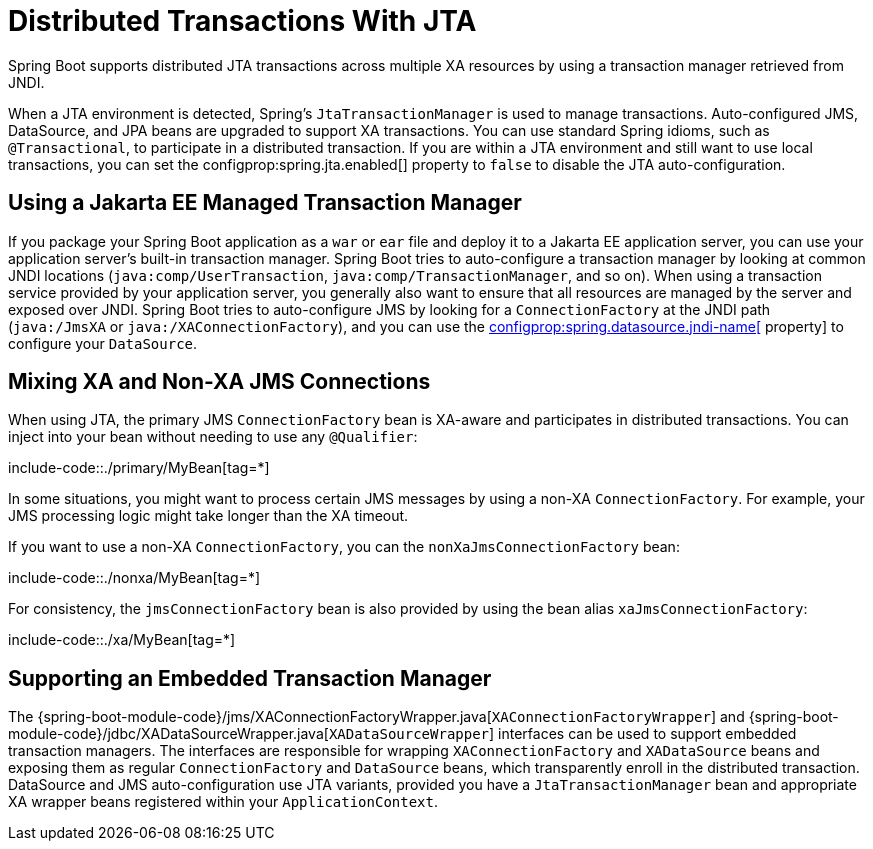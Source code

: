 [[jta]]
= Distributed Transactions With JTA

Spring Boot supports distributed JTA transactions across multiple XA resources by using a transaction manager retrieved from JNDI.

When a JTA environment is detected, Spring's `JtaTransactionManager` is used to manage transactions.
Auto-configured JMS, DataSource, and JPA beans are upgraded to support XA transactions.
You can use standard Spring idioms, such as `@Transactional`, to participate in a distributed transaction.
If you are within a JTA environment and still want to use local transactions, you can set the configprop:spring.jta.enabled[] property to `false` to disable the JTA auto-configuration.



[[jta.jakartaee]]
== Using a Jakarta EE Managed Transaction Manager
If you package your Spring Boot application as a `war` or `ear` file and deploy it to a Jakarta EE application server, you can use your application server's built-in transaction manager.
Spring Boot tries to auto-configure a transaction manager by looking at common JNDI locations (`java:comp/UserTransaction`, `java:comp/TransactionManager`, and so on).
When using a transaction service provided by your application server, you generally also want to ensure that all resources are managed by the server and exposed over JNDI.
Spring Boot tries to auto-configure JMS by looking for a `ConnectionFactory` at the JNDI path (`java:/JmsXA` or `java:/XAConnectionFactory`), and you can use the xref:data/sql/datasource.adoc#datasource.jndi[configprop:spring.datasource.jndi-name[] property] to configure your `DataSource`.



[[jta.mixing-xa-and-non-xa-connections]]
== Mixing XA and Non-XA JMS Connections
When using JTA, the primary JMS `ConnectionFactory` bean is XA-aware and participates in distributed transactions.
You can inject into your bean without needing to use any `@Qualifier`:

include-code::./primary/MyBean[tag=*]

In some situations, you might want to process certain JMS messages by using a non-XA `ConnectionFactory`.
For example, your JMS processing logic might take longer than the XA timeout.

If you want to use a non-XA `ConnectionFactory`, you can the `nonXaJmsConnectionFactory` bean:

include-code::./nonxa/MyBean[tag=*]

For consistency, the `jmsConnectionFactory` bean is also provided by using the bean alias `xaJmsConnectionFactory`:

include-code::./xa/MyBean[tag=*]



[[jta.supporting-embedded-transaction-manager]]
== Supporting an Embedded Transaction Manager
The {spring-boot-module-code}/jms/XAConnectionFactoryWrapper.java[`XAConnectionFactoryWrapper`] and {spring-boot-module-code}/jdbc/XADataSourceWrapper.java[`XADataSourceWrapper`] interfaces can be used to support embedded transaction managers.
The interfaces are responsible for wrapping `XAConnectionFactory` and `XADataSource` beans and exposing them as regular `ConnectionFactory` and `DataSource` beans, which transparently enroll in the distributed transaction.
DataSource and JMS auto-configuration use JTA variants, provided you have a `JtaTransactionManager` bean and appropriate XA wrapper beans registered within your `ApplicationContext`.
